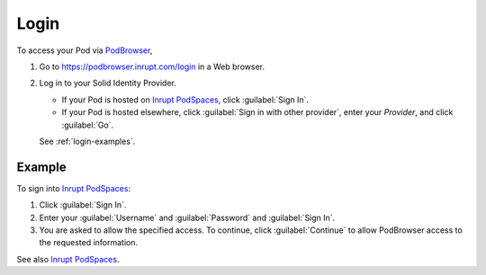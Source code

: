 =====
Login
=====

To access your Pod via `PodBrowser <https://podbrowser.inrupt.com/login>`_,

#. Go to https://podbrowser.inrupt.com/login in a Web browser.

#. Log in to your Solid Identity Provider.

   - If your Pod is hosted on `Inrupt PodSpaces
     <https://docs.inrupt.com/pod-spaces>`_, click :guilabel:`Sign In`.

   - If your Pod is hosted elsewhere, click :guilabel:`Sign in with
     other provider`, enter your `Provider`, and click :guilabel:`Go`.

   See :ref:`login-examples`.

.. image:: /images/podbrowser-pod-inrupt-com.png
   :alt: PodBrowser Log In Screen
   :width: 400px
   :target: https://podbrowser.inrupt.com/login

.. _login-examples:

Example
=======

To sign into `Inrupt PodSpaces <https://docs.inrupt.com/pod-spaces>`_:

#. Click :guilabel:`Sign In`.

#. Enter your :guilabel:`Username` and :guilabel:`Password` and :guilabel:`Sign In`.

#. You are asked to allow the specified access. To continue, click
   :guilabel:`Continue` to allow PodBrowser access to the requested information.

See also `Inrupt PodSpaces
<https://docs.inrupt.com/pod-spaces>`_.

   
